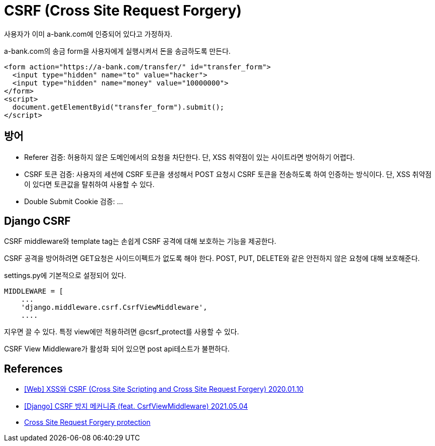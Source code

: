 :hardbreaks:

= CSRF (Cross Site Request Forgery)

사용자가 이미 a-bank.com에 인증되어 있다고 가정하자.

a-bank.com의 송금 form을 사용자에게 실행시켜서 돈을 송금하도록 만든다.
----
<form action="https://a-bank.com/transfer/" id="transfer_form">
  <input type="hidden" name="to" value="hacker">
  <input type="hidden" name="money" value="10000000">
</form>
<script>
  document.getElementByid("transfer_form").submit();
</script>
----

== 방어
* Referer 검증: 허용하지 않은 도메인에서의 요청을 차단한다. 단, XSS 취약점이 있는 사이트라면 방어하기 어렵다.
* CSRF 토큰 검증: 사용자의 세션에 CSRF 토큰을 생성해서 POST 요청시 CSRF 토큰을 전송하도록 하여 인증하는 방식이다. 단, XSS 취약점이 있다면 토큰값을 탈취하여 사용할 수 있다.
* Double Submit Cookie 검증: ...

== Django CSRF
CSRF middleware와 template tag는 손쉽게 CSRF 공격에 대해 보호하는 기능을 제공한다.

CSRF 공격을 방어하려면 GET요청은 사이드이펙트가 없도록 해야 한다. POST, PUT, DELETE와 같은 안전하지 않은 요청에 대해 보호해준다.

settings.py에 기본적으로 설정되어 있다.
----
MIDDLEWARE = [
    ...
    'django.middleware.csrf.CsrfViewMiddleware',
    ....
----
지우면 끌 수 있다. 특정 view에만 적용하려면 @csrf_protect를 사용할 수 있다.

CSRF View Middleware가 활성화 되어 있으면 post api테스트가 불편하다.


== References
* https://it-eldorado.tistory.com/10?category=749665[[Web\] XSS와 CSRF (Cross Site Scripting and Cross Site Request Forgery) 2020.01.10]
* https://it-eldorado.tistory.com/141[[Django\] CSRF 방지 메커니즘 (feat. CsrfViewMiddleware) 2021.05.04]
* https://docs.djangoproject.com/en/3.2/ref/csrf/[Cross Site Request Forgery protection]
